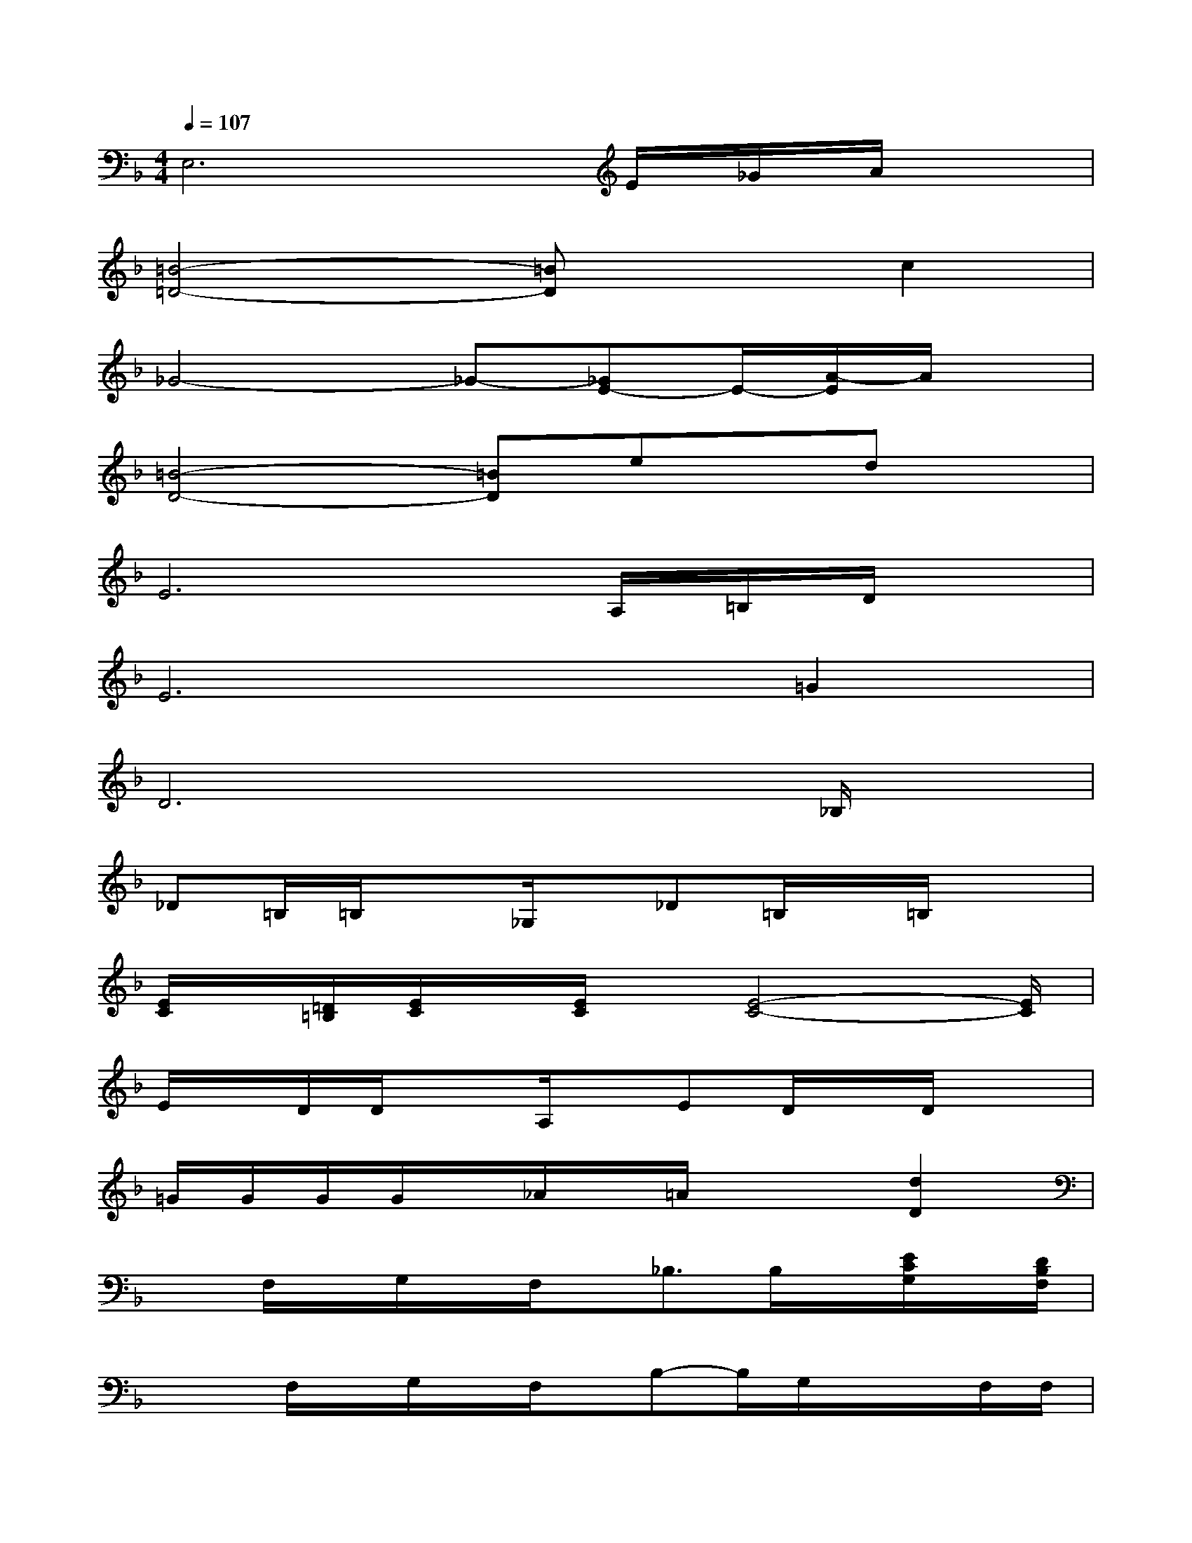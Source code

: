 X:1
T:
M:4/4
L:1/8
Q:1/4=107
K:F%1flats
V:1
E,6E/2_G/2A/2x/2|
[=B4-=D4-][=BD]xc2|
_G4-_G-[_GE-]E/2-[A/2-E/2]A/2x/2|
[=B4-D4-][=BD]ex/2dx/2|
E6A,/2=B,/2D/2x/2|
E6=G2|
D6x_B,/2x/2|
_D=B,/2=B,/2x_G,/2x/2_D=B,/2x/2=B,/2x3/2|
[E/2C/2]x/2[=D/2=B,/2][E/2C/2]x/2[E/2C/2]x/2[E4-C4-][E/2C/2]|
E/2x/2D/2D/2xA,/2x/2ED/2x/2D/2x3/2|
=G/2G/2G/2G/2x/2_A/2x/2=A/2x2[d2D2]|
xF,/2x/2G,/2x/2F,/2x/2_B,3/2B,/2x/2[E/2C/2G,/2]x/2[D/2B,/2F,/2]|
x/2x/2F,/2x/2G,/2x/2F,/2x/2B,-B,/2G,/2x/2x/2F,/2F,/2|
G,/2x/2F,/2x/2G,/2x/2F,/2x/2B,-B,/2B,/2x/2D/2x/2C/2-|
CB,/2x/2G,-G,/2x/2F,,/2-F,,/2-[F,/2F,,/2]x/2_G,,/2-[_G,/2_G,,/2]x/2=G,/2|
xF,/2x/2G,/2x/2F,/2x/2B,3/2B,/2x/2[E/2C/2G,/2]x/2[D/2B,/2F,/2]